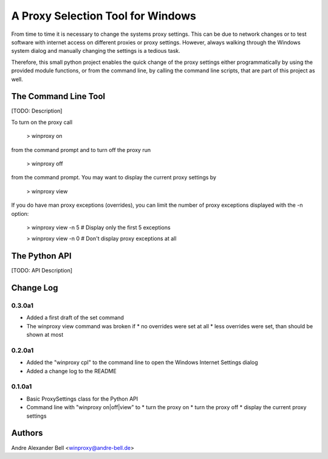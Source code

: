 A Proxy Selection Tool for Windows
==================================

From time to time it is necessary to change the systems proxy settings. This
can be due to network changes or to test software with internet access on
different proxies or proxy settings. However, always walking through the
Windows system dialog and manually changing the settings is a tedious task.

Therefore, this small python project enables the quick change of the proxy
settings either programmatically by using the provided module functions, or
from the command line, by calling the command line scripts, that are part of
this project as well.

The Command Line Tool
---------------------

[TODO: Description]

To turn on the proxy call

  > winproxy on

from the command prompt and to turn off the proxy run

  > winproxy off

from the command prompt. You may want to display the current proxy settings by

  > winproxy view

If you do have man proxy exceptions (overrides), you can limit the number of
proxy exceptions displayed with the -n option:

  > winproxy view -n 5    # Display only the first 5 exceptions

  > winproxy view -n 0    # Don't display proxy exceptions at all

The Python API
--------------

[TODO: API Description]

Change Log
----------

0.3.0a1
~~~~~~~

* Added a first draft of the set command
* The winproxy view command was broken if
  * no overrides were set at all
  * less overrides were set, than should be shown at most

0.2.0a1
~~~~~~~

* Added the "winproxy cpl" to the command line to open the Windows Internet
  Settings dialog
* Added a change log to the README

0.1.0a1
~~~~~~~

* Basic ProxySettings class for the Python API
* Command line with "winproxy on|off|view" to
  * turn the proxy on
  * turn the proxy off
  * display the current proxy settings

Authors
-------
Andre Alexander Bell <winproxy@andre-bell.de>
